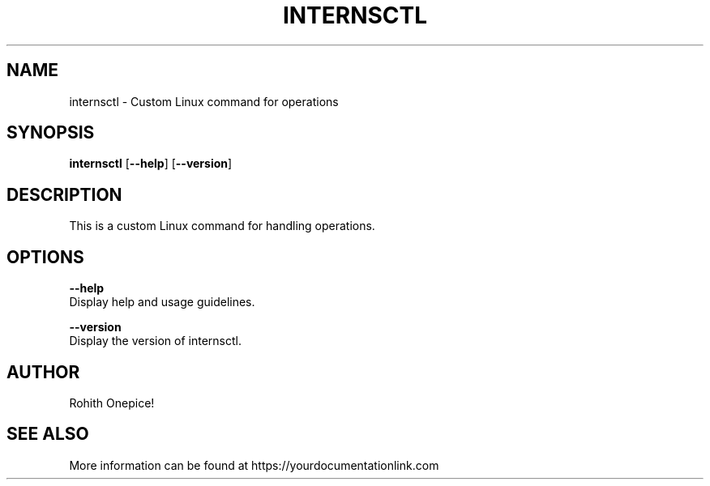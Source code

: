 .TH INTERNSCTL 1 "January 2024" "v0.1.0" "internsctl manual"

.SH NAME
internsctl \- Custom Linux command for operations

.SH SYNOPSIS
\fBinternsctl\fR [\fB\-\-help\fR] [\fB\-\-version\fR]

.SH DESCRIPTION
This is a custom Linux command for handling operations.

.SH OPTIONS
\fB\-\-help\fR
       Display help and usage guidelines.

\fB\-\-version\fR
       Display the version of internsctl.

.SH AUTHOR
Rohith Onepice!

.SH SEE ALSO
More information can be found at https://yourdocumentationlink.com
